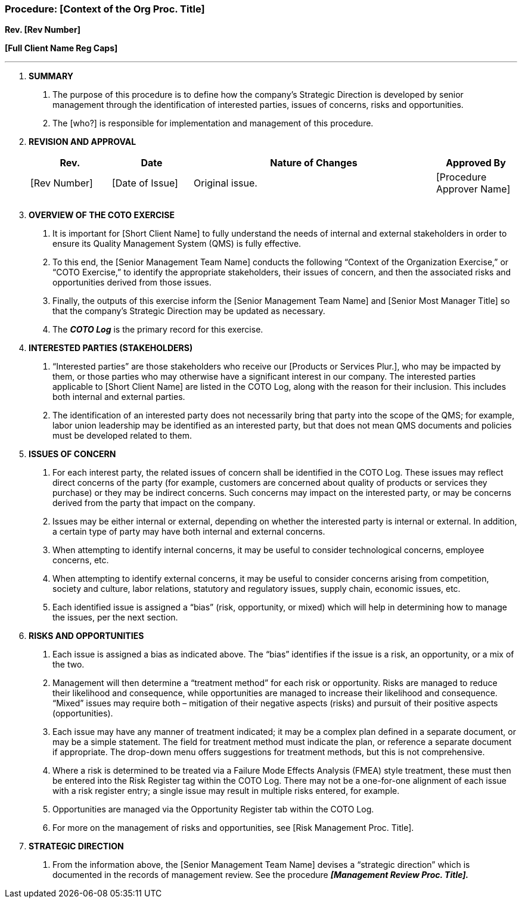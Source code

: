 === Procedure: [Context of the Org Proc. Title] +

*Rev. [Rev Number]* +

*[Full Client Name Reg Caps]*

---

[arabic]
. *SUMMARY*
[arabic]
.. The purpose of this procedure is to define how the company’s Strategic
   Direction is developed by senior management through the identification
   of interested parties, issues of concerns, risks and opportunities.

.. The [who?] is responsible for implementation and management of this
   procedure.

. *REVISION AND APPROVAL*
+
[cols="1,1,3,1",options="header",]
|===
|*Rev.* |*Date* |*Nature of Changes* |*Approved By*
|[Rev Number] |[Date of Issue] |Original issue. |[Procedure Approver
Name]

| | | |

| | | |
|===

[arabic, start=3]
. *OVERVIEW OF THE COTO EXERCISE*
[arabic]
.. It is important for [Short Client Name] to fully understand the needs of
   internal and external stakeholders in order to ensure its Quality
   Management System (QMS) is fully effective.

.. To this end, the [Senior Management Team Name] conducts the following
   “Context of the Organization Exercise,” or “COTO Exercise,” to identify
   the appropriate stakeholders, their issues of concern, and then the
   associated risks and opportunities derived from those issues.

.. Finally, the outputs of this exercise inform the [Senior Management Team
   Name] and [Senior Most Manager Title] so that the company’s Strategic
   Direction may be updated as necessary.

.. The *_COTO Log_* is the primary record for this exercise.

. *INTERESTED PARTIES (STAKEHOLDERS)*
[arabic]
.. “Interested parties” are those stakeholders who receive our [Products or
   Services Plur.], who may be impacted by them, or those parties who may
   otherwise have a significant interest in our company. The interested
   parties applicable to [Short Client Name] are listed in the COTO Log,
   along with the reason for their inclusion. This includes both internal
   and external parties.

.. The identification of an interested party does not necessarily bring
   that party into the scope of the QMS; for example, labor union
   leadership may be identified as an interested party, but that does not
   mean QMS documents and policies must be developed related to them.

. *ISSUES OF CONCERN*
[arabic]
.. For each interest party, the related issues of concern shall be
   identified in the COTO Log. These issues may reflect direct concerns of
   the party (for example, customers are concerned about quality of
   products or services they purchase) or they may be indirect concerns.
   Such concerns may impact on the interested party, or may be concerns
   derived from the party that impact on the company.

.. Issues may be either internal or external, depending on whether the
   interested party is internal or external. In addition, a certain type of
   party may have both internal and external concerns.

.. When attempting to identify internal concerns, it may be useful to
   consider technological concerns, employee concerns, etc.

.. When attempting to identify external concerns, it may be useful to
   consider concerns arising from competition, society and culture, labor
   relations, statutory and regulatory issues, supply chain, economic
   issues, etc.

.. Each identified issue is assigned a “bias” (risk, opportunity, or mixed)
   which will help in determining how to manage the issues, per the next
   section.

. *RISKS AND OPPORTUNITIES*
[arabic]
.. Each issue is assigned a bias as indicated above. The “bias” identifies
   if the issue is a risk, an opportunity, or a mix of the two.

.. Management will then determine a “treatment method” for each risk or
   opportunity. Risks are managed to reduce their likelihood and
   consequence, while opportunities are managed to increase their
   likelihood and consequence. “Mixed” issues may require both – mitigation
   of their negative aspects (risks) and pursuit of their positive aspects
   (opportunities).

.. Each issue may have any manner of treatment indicated; it may be a
   complex plan defined in a separate document, or may be a simple
   statement. The field for treatment method must indicate the plan, or
   reference a separate document if appropriate. The drop-down menu offers
   suggestions for treatment methods, but this is not comprehensive.

.. Where a risk is determined to be treated via a Failure Mode Effects
   Analysis (FMEA) style treatment, these must then be entered into the
   Risk Register tag within the COTO Log. There may not be a one-for-one
   alignment of each issue with a risk register entry; a single issue may
  result in multiple risks entered, for example.

.. Opportunities are managed via the Opportunity Register tab within the
   COTO Log.

.. For more on the management of risks and opportunities, see [Risk
   Management Proc. Title].

. *STRATEGIC DIRECTION*
[arabic]
.. From the information above, the [Senior Management Team Name] devises a
   “strategic direction” which is documented in the records of management
  review. See the procedure *_[Management Review Proc. Title]._*
